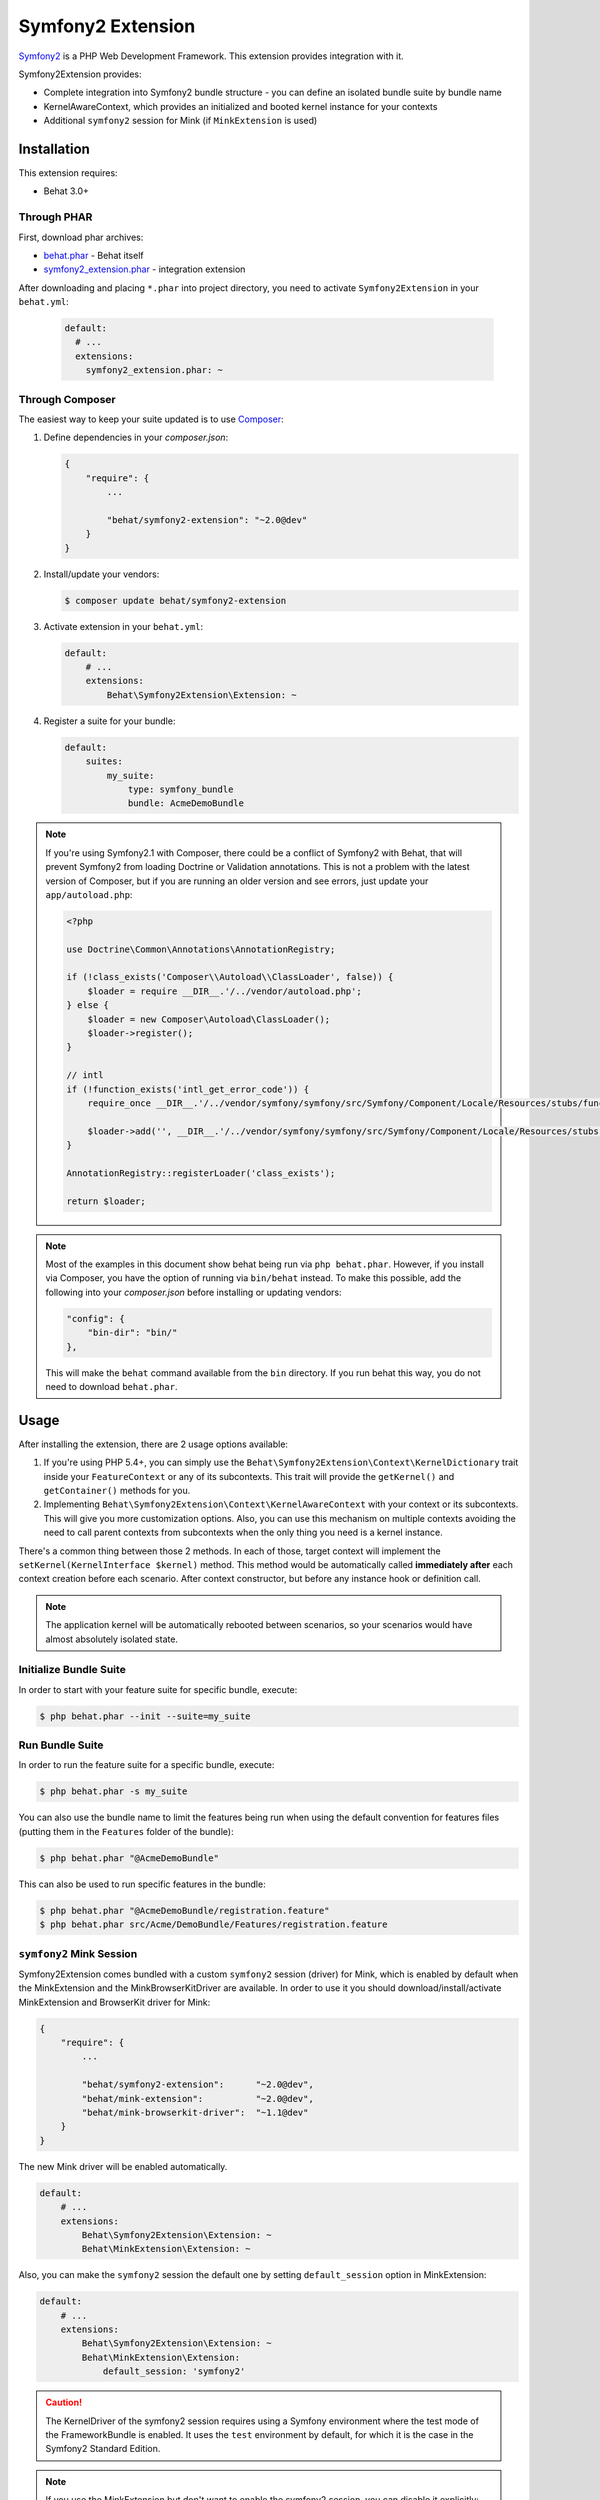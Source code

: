 Symfony2 Extension
==================

`Symfony2 <http://symfony.com>`_ is a PHP Web Development Framework. This
extension provides integration with it.

Symfony2Extension provides:

* Complete integration into Symfony2 bundle structure - you can define an
  isolated bundle suite by bundle name
* KernelAwareContext, which provides an initialized and booted kernel
  instance for your contexts
* Additional ``symfony2`` session for Mink (if ``MinkExtension`` is used)

Installation
------------

This extension requires:

* Behat 3.0+

Through PHAR
~~~~~~~~~~~~

First, download phar archives:

* `behat.phar <http://behat.org/downloads/behat.phar>`_ - Behat itself
* `symfony2_extension.phar <http://behat.org/downloads/symfony2_extension.phar>`_
  - integration extension

After downloading and placing ``*.phar`` into project directory, you need to
activate ``Symfony2Extension`` in your ``behat.yml``:

    .. code-block:: yaml

        default:
          # ...
          extensions:
            symfony2_extension.phar: ~


Through Composer
~~~~~~~~~~~~~~~~

The easiest way to keep your suite updated is to use `Composer <http://getcomposer.org>`_:

1. Define dependencies in your `composer.json`:

   .. code-block:: js

       {
           "require": {
               ...
               
               "behat/symfony2-extension": "~2.0@dev"
           }
       }

2. Install/update your vendors:

   .. code-block:: bash

       $ composer update behat/symfony2-extension

3. Activate extension in your ``behat.yml``:

   .. code-block:: yaml

       default:
           # ...
           extensions:
               Behat\Symfony2Extension\Extension: ~

4. Register a suite for your bundle:

   .. code-block:: yaml

       default:
           suites:
               my_suite:
                   type: symfony_bundle
                   bundle: AcmeDemoBundle

.. note::

    If you're using Symfony2.1 with Composer, there could be a conflict of
    Symfony2 with Behat, that will prevent Symfony2 from loading Doctrine
    or Validation annotations. This is not a problem with the latest version
    of Composer, but if you are running an older version and see errors,
    just update your ``app/autoload.php``:

    .. code-block:: php

        <?php

        use Doctrine\Common\Annotations\AnnotationRegistry;

        if (!class_exists('Composer\\Autoload\\ClassLoader', false)) {
            $loader = require __DIR__.'/../vendor/autoload.php';
        } else {
            $loader = new Composer\Autoload\ClassLoader();
            $loader->register();
        }

        // intl
        if (!function_exists('intl_get_error_code')) {
            require_once __DIR__.'/../vendor/symfony/symfony/src/Symfony/Component/Locale/Resources/stubs/functions.php';

            $loader->add('', __DIR__.'/../vendor/symfony/symfony/src/Symfony/Component/Locale/Resources/stubs');
        }

        AnnotationRegistry::registerLoader('class_exists');

        return $loader;

.. note::

    Most of the examples in this document show behat being run via ``php behat.phar``.
    However, if you install via Composer, you have the option of running via ``bin/behat``
    instead.  To make this possible, add the following into your `composer.json` before
    installing or updating vendors:

    .. code-block:: js

        "config": {
            "bin-dir": "bin/"
        },

    This will make the ``behat`` command available from the ``bin`` directory.  If you run
    behat this way, you do not need to download ``behat.phar``.

Usage
-----

After installing the extension, there are 2 usage options available:

1. If you're using PHP 5.4+, you can simply use the
   ``Behat\Symfony2Extension\Context\KernelDictionary`` trait inside your
   ``FeatureContext`` or any of its subcontexts. This trait will provide the
   ``getKernel()`` and ``getContainer()`` methods for you.

2. Implementing ``Behat\Symfony2Extension\Context\KernelAwareContext`` with
   your context or its subcontexts. This will give you more customization options.
   Also, you can use this mechanism on multiple contexts avoiding the need to call
   parent contexts from subcontexts when the only thing you need is a kernel instance.

There's a common thing between those 2 methods. In each of those, target context
will implement the ``setKernel(KernelInterface $kernel)`` method. This method would be
automatically called **immediately after** each context creation before each scenario.
After context constructor, but before any instance hook or definition call.

.. note::

    The application kernel will be automatically rebooted between scenarios, so your
    scenarios would have almost absolutely isolated state.

Initialize Bundle Suite
~~~~~~~~~~~~~~~~~~~~~~~

In order to start with your feature suite for specific bundle, execute:

.. code-block:: bash

    $ php behat.phar --init --suite=my_suite

Run Bundle Suite
~~~~~~~~~~~~~~~~

In order to run the feature suite for a specific bundle, execute:

.. code-block:: bash

    $ php behat.phar -s my_suite

You can also use the bundle name to limit the features being run when using the default
convention for features files (putting them in the ``Features`` folder of the bundle):

.. code-block:: bash

    $ php behat.phar "@AcmeDemoBundle"

This can also be used to run specific features in the bundle:

.. code-block:: bash

    $ php behat.phar "@AcmeDemoBundle/registration.feature"
    $ php behat.phar src/Acme/DemoBundle/Features/registration.feature

``symfony2`` Mink Session
~~~~~~~~~~~~~~~~~~~~~~~~~

Symfony2Extension comes bundled with a custom ``symfony2`` session (driver) for Mink,
which is enabled by default when the MinkExtension and the MinkBrowserKitDriver are
available. In order to use it you should download/install/activate MinkExtension and
BrowserKit driver for Mink:

.. code-block:: js

    {
        "require": {
            ...

            "behat/symfony2-extension":      "~2.0@dev",
            "behat/mink-extension":          "~2.0@dev",
            "behat/mink-browserkit-driver":  "~1.1@dev"
        }
    }

The new Mink driver will be enabled automatically.

.. code-block:: yaml

    default:
        # ...
        extensions:
            Behat\Symfony2Extension\Extension: ~
            Behat\MinkExtension\Extension: ~

Also, you can make the ``symfony2`` session the default one by setting ``default_session``
option in MinkExtension:

.. code-block:: yaml

    default:
        # ...
        extensions:
            Behat\Symfony2Extension\Extension: ~
            Behat\MinkExtension\Extension:
                default_session: 'symfony2'

.. caution::

    The KernelDriver of the symfony2 session requires using a Symfony environment where
    the test mode of the FrameworkBundle is enabled. It uses the ``test`` environment by
    default, for which it is the case in the Symfony2 Standard Edition.

.. note::

    If you use the MinkExtension but don't want to enable the symfony2 session,
    you can disable it explicitly:

    .. code-block:: yaml

        default:
            # ...
            extensions:
                Behat\Symfony2Extension\Extension:
                    mink_driver: false
                Behat\MinkExtension\Extension: ~

Configuration
-------------

Symfony2Extension comes with a flexible configuration system, that gives you the ability to
configure Symfony2 kernel inside Behat to fulfil all your needs.

* ``kernel`` - specifies options to instantiate the kernel:

  - ``bootstrap`` - defines an autoloading/bootstraping file to autoload
    all the required classes to instantiate the kernel. It can be an absolute path
    or a path relative to the Behat configuration file. Defaults to ``app/autoload.php``.
  - ``path`` - defines the path to the kernel class file in order to instantiate it. It
    can be an absolute path or a path relative to the Behat configuration file. Defaults
    to ``app/AppKernel.php``.
  - ``class`` - defines the name of the kernel class. Defaults to ``AppKernel``.
  - ``env`` - defines the environment in which kernel should be instantiated and used
    inside suite. Defaults to ``test``.
  - ``debug`` - defines whether kernel should be instantiated with ``debug`` option
    set to true. Defaults to ``true``

* ``context`` - specifies options, used to guess the context class:

  - ``path_suffix`` - suffix from bundle directory for features. Defaults to
    ``Features\Context\FeatureContext``.
  - ``class_suffix`` - suffix from bundle classname for context class. Defaults to
    ``Features``.

* ``mink_driver`` - if set to true - extension will load the ``symfony2`` session
  for Mink.
